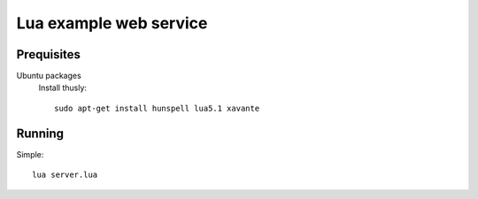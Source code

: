 Lua example web service
=======================

Prequisites
-----------

Ubuntu packages
    Install thusly::

        sudo apt-get install hunspell lua5.1 xavante

Running
-------

Simple::

    lua server.lua
